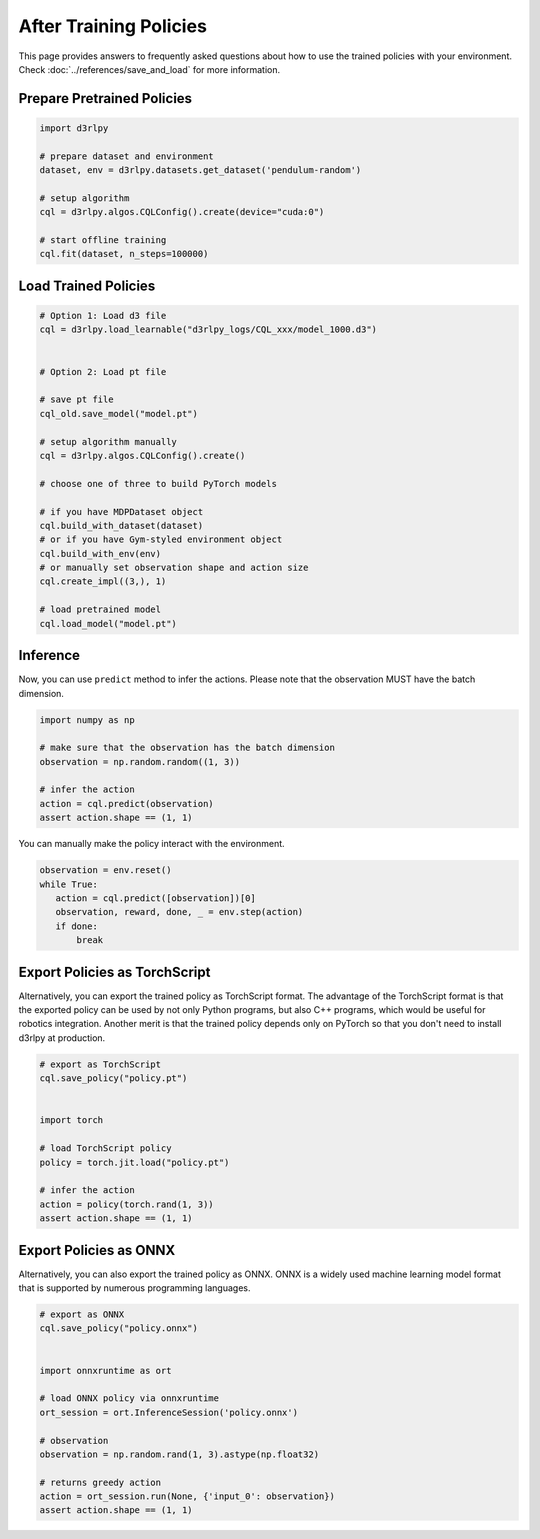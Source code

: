 ***********************
After Training Policies
***********************

This page provides answers to frequently asked questions about how to use the trained policies with your environment.
Check :doc:`../references/save_and_load` for more information.

Prepare Pretrained Policies
--------------------------

.. code-block:: python

   import d3rlpy

   # prepare dataset and environment
   dataset, env = d3rlpy.datasets.get_dataset('pendulum-random')

   # setup algorithm
   cql = d3rlpy.algos.CQLConfig().create(device="cuda:0")

   # start offline training
   cql.fit(dataset, n_steps=100000)


Load Trained Policies
---------------------

.. code-block:: python

   # Option 1: Load d3 file
   cql = d3rlpy.load_learnable("d3rlpy_logs/CQL_xxx/model_1000.d3")


   # Option 2: Load pt file

   # save pt file
   cql_old.save_model("model.pt")

   # setup algorithm manually
   cql = d3rlpy.algos.CQLConfig().create()

   # choose one of three to build PyTorch models

   # if you have MDPDataset object
   cql.build_with_dataset(dataset)
   # or if you have Gym-styled environment object
   cql.build_with_env(env)
   # or manually set observation shape and action size
   cql.create_impl((3,), 1)

   # load pretrained model
   cql.load_model("model.pt")


Inference
---------

Now, you can use ``predict`` method to infer the actions. Please note that the observation MUST have the batch dimension.

.. code-block:: python

   import numpy as np

   # make sure that the observation has the batch dimension
   observation = np.random.random((1, 3))

   # infer the action
   action = cql.predict(observation)
   assert action.shape == (1, 1)


You can manually make the policy interact with the environment.

.. code-block:: python

   observation = env.reset()
   while True:
      action = cql.predict([observation])[0]
      observation, reward, done, _ = env.step(action)
      if done:
          break


Export Policies as TorchScript
------------------------------

Alternatively, you can export the trained policy as TorchScript format.
The advantage of the TorchScript format is that the exported policy can be used by not only Python programs, but also C++ programs, which would be useful for robotics integration.
Another merit is that the trained policy depends only on PyTorch so that you don't need to install d3rlpy at production.

.. code-block:: python

   # export as TorchScript
   cql.save_policy("policy.pt")


   import torch

   # load TorchScript policy
   policy = torch.jit.load("policy.pt")

   # infer the action
   action = policy(torch.rand(1, 3))
   assert action.shape == (1, 1)


Export Policies as ONNX
-----------------------

Alternatively, you can also export the trained policy as ONNX.
ONNX is a widely used machine learning model format that is supported by numerous programming languages.

.. code-block:: python

   # export as ONNX
   cql.save_policy("policy.onnx")


   import onnxruntime as ort

   # load ONNX policy via onnxruntime
   ort_session = ort.InferenceSession('policy.onnx')

   # observation
   observation = np.random.rand(1, 3).astype(np.float32)

   # returns greedy action
   action = ort_session.run(None, {'input_0': observation})
   assert action.shape == (1, 1)
